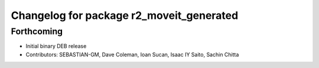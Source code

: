 ^^^^^^^^^^^^^^^^^^^^^^^^^^^^^^^^^^^^^^^^^
Changelog for package r2_moveit_generated
^^^^^^^^^^^^^^^^^^^^^^^^^^^^^^^^^^^^^^^^^

Forthcoming
-----------
* Initial binary DEB release
* Contributors: SEBASTIAN-GM, Dave Coleman, Ioan Sucan, Isaac IY Saito, Sachin Chitta
